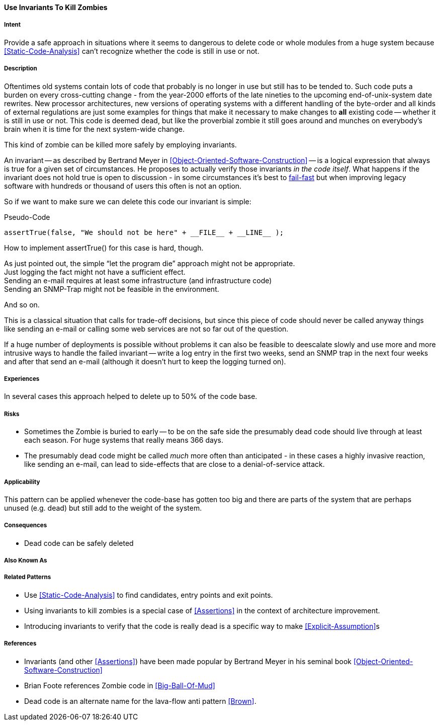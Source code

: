 [[Use-Invariants-To-Kill-Zombies]]
==== [pattern]#Use Invariants To Kill Zombies#

===== Intent

Provide a safe approach in situations where it seems to dangerous to delete
code or whole modules from a huge system because <<Static-Code-Analysis>> can't
recognize whether the code is still in use or not.

===== Description

Oftentimes old systems contain lots of code that probably is no longer in use
but still has to be tended to. Such code puts a burden on every cross-cutting
change - from the year-2000 efforts of the late nineties to the upcoming
end-of-unix-system date rewrites. New processor architectures, new versions of
operating systems with a different handling of the byte-order and all kinds of
external regulations are just some examples for things that make it necessary to
make changes to *all* existing code -- whether it is still in use or not. This
code is deemed dead, but like the proverbial zombie it still goes around and
munches on everybody's brain when it is time for the next system-wide change.

This kind of zombie can be killed more safely by employing invariants. 

An invariant -- as described by Bertrand Meyer in
<<Object-Oriented-Software-Construction>> -- is a logical expression that always
is true for a given set of circumstances. He proposes to actually verify those
invariants _in the code itself_. What happens if the invariant does not hold
true is open to discussion - in some circumstances it's best to <<Fail-Fast, fail-fast>>
but when improving legacy software with hundreds or thousand of users this often
is not an option.

So if we want to make sure we can delete this code our invariant is simple:

.Pseudo-Code
[source,java]
----
assertTrue(false, "We should not be here" + __FILE__ + __LINE__ );
----

How to implement +assertTrue()+ for this case is hard, though.

As just pointed out, the simple “let the program die” approach might not be
appropriate. +
Just logging the fact might not have a sufficient effect. +
Sending an e-mail requires at least some infrastructure (and infrastructure
code) +
Sending an SNMP-Trap might not be feasible in the environment. +

And so on.

This is a classical situation that calls for trade-off decisions, but since this
piece of code should never be called anyway things like sending an e-mail or
calling some web services are not so far out of the question. 

If a huge number of deployments is possible without problems it can also be
feasible to deescalate slowly and use more and more intrusive ways to handle
the failed invariant -- write a log entry in the first two weeks, send an SNMP
trap in the next four weeks and after that send an e-mail (although it doesn't
hurt to keep the logging turned on).

===== Experiences

In several cases this approach helped to delete up to 50% of the code base.

===== Risks

* Sometimes the Zombie is buried to early -- to be on the safe side the
  presumably dead code should live through at least each season. For huge
  systems that really means 366 days.
* The presumably dead code might be called _much_ more often than anticipated -
  in these cases a highly invasive reaction, like sending an e-mail, can lead to
  side-effects that are close to a denial-of-service attack. 

===== Applicability

This pattern can be applied whenever the code-base has gotten too big and there
are parts of the system that are perhaps unused (e.g. dead) but still add to the
weight of the system.

===== Consequences

* Dead code can be safely deleted

===== Also Known As

===== Related Patterns

* Use <<Static-Code-Analysis>> to find candidates, entry points and exit points.
* Using invariants to kill zombies is a special case of <<Assertions>> in the
  context of architecture improvement.
* Introducing invariants to verify that the code is really dead is a specific
  way to make <<Explicit-Assumption>>s 

===== References
* Invariants (and other <<Assertions>>) have been made popular by Bertrand Meyer
  in his seminal book <<Object-Oriented-Software-Construction>>
* Brian Foote references Zombie code in <<Big-Ball-Of-Mud>>
* Dead code is an alternate name for the lava-flow anti pattern <<Brown>>.

// end of list

